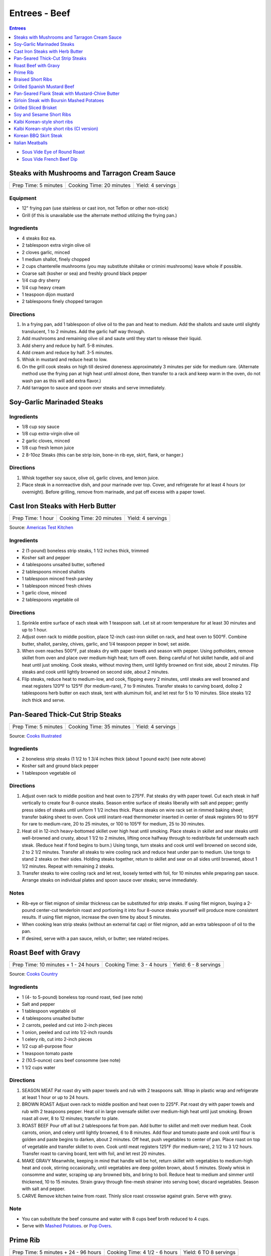 .. raw:: pdf

   OddPageBreak tocPage

Entrees - Beef
**************

.. contents:: Entrees
   :local:
   :depth: 1

-  `Sous Vide Eye of Round Roast <#sous-vide-eye-of-round-roast>`__
-  `Sous Vide French Beef Dip <#sous-vide-eye-of-round-roast>`__

.. raw:: pdf

   OddPageBreak recipePage

Steaks with Mushrooms and Tarragon Cream Sauce
==============================================

+----------------------+--------------------------+-------------------+
| Prep Time: 5 minutes | Cooking Time: 20 minutes | Yield: 4 servings |
+----------------------+--------------------------+-------------------+

Equipment
---------

-  12" frying pan (use stainless or cast iron, not Teflon or other
   non-stick)
-  Grill (if this is unavailable use the alternate method utilizing the
   frying pan.)

Ingredients
-----------

-  4 steaks 8oz ea.
-  2 tablespoon extra virgin olive oil
-  2 cloves garlic, minced
-  1 medium shallot, finely chopped
-  2 cups chanterelle mushrooms (you may substitute shiitake or crimini
   mushrooms) leave whole if possible.
-  Coarse salt (kosher or sea) and freshly ground black pepper
-  1/4 cup dry sherry
-  1/4 cup heavy cream
-  1 teaspoon dijon mustard
-  2 tablespoons finely chopped tarragon

Directions
----------

1. In a frying pan, add 1 tablespoon of olive oil to the pan and heat to
   medium. Add the shallots and saute until slightly translucent, 1 to 2
   minutes. Add the garlic half way through.
2. Add mushrooms and remaining olive oil and saute until they start to
   release their liquid.
3. Add sherry and reduce by half. 5-8 minutes.
4. Add cream and reduce by half. 3-5 minutes.
5. Whisk in mustard and reduce heat to low.
6. On the grill cook steaks on high till desired doneness approximately
   3 minutes per side for medium rare. (Alternate method use the frying
   pan at high heat until almost done, then transfer to a rack and keep
   warm in the oven, do not wash pan as this will add extra flavor.)
7. Add tarragon to sauce and spoon over steaks and serve immediately.

.. raw:: pdf

   PageBreak recipePage

Soy-Garlic Marinaded Steaks
===========================

Ingredients
-----------

-  1/8 cup soy sauce
-  1/8 cup extra-virgin olive oil
-  2 garlic cloves, minced
-  1/8 cup fresh lemon juice
-  2 8-10oz Steaks (this can be strip loin, bone-in rib eye, skirt,
   flank, or hanger.)

Directions
----------

1. Whisk together soy sauce, olive oil, garlic cloves, and lemon juice.
2. Place steak in a nonreactive dish, and pour marinade over top. Cover,
   and refrigerate for at least 4 hours (or overnight). Before grilling,
   remove from marinade, and pat off excess with a paper towel.


.. raw:: pdf

   PageBreak recipePage

Cast Iron Steaks with Herb Butter
=================================

+-------------------+--------------------------+-------------------+
| Prep Time: 1 hour | Cooking Time: 20 minutes | Yield: 4 servings |
+-------------------+--------------------------+-------------------+

Source: `Americas Test Kitchen <https://www.americastestkitchen.com/recipes/9249-cast-iron-steaks-with-herb-butter>`__

Ingredients
-----------
- 2 (1-pound) boneless strip steaks, 1 1/2 inches thick, trimmed
- Kosher salt and pepper
- 4 tablespoons unsalted butter, softened
- 2 tablespoons minced shallots
- 1 tablespoon minced fresh parsley
- 1 tablespoon minced fresh chives
- 1 garlic clove, minced
- 2 tablespoons vegetable oil

Directions
----------
1. Sprinkle entire surface of each steak with 1 teaspoon salt. Let sit at
   room temperature for at least 30 minutes and up to 1 hour.
2. Adjust oven rack to middle position, place 12-inch cast-iron skillet on
   rack, and heat oven to 500°F. Combine butter, shallot, parsley,
   chives, garlic, and 1/4 teaspoon pepper in bowl; set aside.
3. When oven reaches 500°F, pat steaks dry with paper towels and
   season with pepper. Using potholders, remove skillet from oven and place
   over medium-high heat; turn off oven. Being careful of hot skillet handle,
   add oil and heat until just smoking. Cook steaks, without moving them,
   until lightly browned on first side, about 2 minutes. Flip steaks and cook
   until lightly browned on second side, about 2 minutes.
4. Flip steaks, reduce heat to medium-low, and cook, flipping every
   2 minutes, until steaks are well browned and meat registers
   120°F to 125°F (for medium-rare), 7 to 9 minutes. Transfer steaks to
   carving board, dollop 2 tablespoons herb butter on each steak, tent with
   aluminum foil, and let rest for 5 to 10 minutes. Slice steaks 1/2 inch
   thick and serve.


.. raw:: pdf

   PageBreak recipePage

Pan-Seared Thick-Cut Strip Steaks
=================================

+----------------------+--------------------------+-------------------+
| Prep Time: 5 minutes | Cooking Time: 35 minutes | Yield: 4 servings |
+----------------------+--------------------------+-------------------+

Source: `Cooks
Illustrated <https://www.cooksillustrated.com/recipes/3564-pan-seared-thick-cut-strip-steaks>`__

Ingredients
-----------

-  2 boneless strip steaks (1 1/2 to 1 3/4 inches thick (about 1 pound
   each) (see note above)
-  Kosher salt and ground black pepper
-  1 tablespoon vegetable oil

Directions
----------

1. Adjust oven rack to middle position and heat oven to 275°F. Pat
   steaks dry with paper towel. Cut each steak in half vertically to
   create four 8-ounce steaks. Season entire surface of steaks liberally
   with salt and pepper; gently press sides of steaks until uniform 1
   1/2 inches thick. Place steaks on wire rack set in rimmed baking
   sheet; transfer baking sheet to oven. Cook until instant-read
   thermometer inserted in center of steak registers 90 to 95°F
   for rare to medium-rare, 20 to 25 minutes, or 100 to 105°F for
   medium, 25 to 30 minutes.
2. Heat oil in 12-inch heavy-bottomed skillet over high heat until
   smoking. Place steaks in skillet and sear steaks until well-browned
   and crusty, about 1 1/2 to 2 minutes, lifting once halfway through to
   redistribute fat underneath each steak. (Reduce heat if fond begins
   to burn.) Using tongs, turn steaks and cook until well browned on
   second side, 2 to 2 1/2 minutes. Transfer all steaks to wire cooling
   rack and reduce heat under pan to medium. Use tongs to stand 2 steaks
   on their sides. Holding steaks together, return to skillet and sear
   on all sides until browned, about 1 1/2 minutes. Repeat with
   remaining 2 steaks.
3. Transfer steaks to wire cooling rack and let rest, loosely tented
   with foil, for 10 minutes while preparing pan sauce. Arrange steaks
   on individual plates and spoon sauce over steaks; serve immediately.

Notes
-----

-  Rib-eye or filet mignon of similar thickness can be substituted for
   strip steaks. If using filet mignon, buying a 2-pound center-cut
   tenderloin roast and portioning it into four 8-ounce steaks yourself
   will produce more consistent results. If using filet mignon, increase
   the oven time by about 5 minutes.
-  When cooking lean strip steaks (without an external fat cap) or filet
   mignon, add an extra tablespoon of oil to the pan.
-  If desired, serve with a pan sauce, relish, or butter; see related
   recipes.

.. raw:: pdf

   PageBreak recipePage

Roast Beef with Gravy
=====================

+--------------------------------------+---------------------------+-----------------------+
| Prep Time: 10 minutes + 1 - 24 hours | Cooking Time: 3 - 4 hours | Yield: 6 - 8 servings |
+--------------------------------------+---------------------------+-----------------------+

Source: `Cooks Country <https://www.cookscountry.com/recipes/6291-grandmas-roast-beef-with-gravy>`__

Ingredients
-----------

- 1 (4- to 5-pound) boneless top round roast, tied (see note)
- Salt and pepper
- 1 tablespoon vegetable oil
- 4 tablespoons unsalted butter
- 2 carrots, peeled and cut into 2-inch pieces
- 1 onion, peeled and cut into 1/2-inch rounds
- 1 celery rib, cut into 2-inch pieces
- 1/2 cup all-purpose flour
- 1 teaspoon tomato paste
- 2 (10.5-ounce) cans beef consomme (see note)
- 1 1/2 cups water

Directions
----------

1. SEASON MEAT Pat roast dry with paper towels and rub with 2 teaspoons salt.
   Wrap in plastic wrap and refrigerate at least 1 hour or up to 24 hours.
2. BROWN ROAST Adjust oven rack to middle position and heat oven to
   225°F. Pat roast dry with paper towels and rub with 2 teaspoons
   pepper. Heat oil in large ovensafe skillet over medium-high heat until just
   smoking. Brown roast all over, 8 to 12 minutes; transfer to plate.
3. ROAST BEEF Pour off all but 2 tablespoons fat from pan. Add butter to
   skillet and melt over medium heat. Cook carrots, onion, and celery until
   lightly browned, 6 to 8 minutes. Add flour and tomato paste and cook until
   flour is golden and paste begins to darken, about 2 minutes. Off heat, push
   vegetables to center of pan. Place roast on top of vegetable and transfer
   skillet to oven. Cook until meat registers 125°F (for medium-rare),
   2 1/2 to 3 1/2 hours. Transfer roast to carving board, tent with foil, and
   let rest 20 minutes.
4. MAKE GRAVY Meanwhile, keeping in mind that handle will be hot, return
   skillet with vegetables to medium-high heat and cook, stirring
   occasionally, until vegetables are deep golden brown, about 5 minutes.
   Slowly whisk in consomme and water, scraping up any browned bits, and
   bring to boil. Reduce heat to medium and simmer until thickened,
   10 to 15 minutes. Strain gravy through fine-mesh strainer into serving
   bowl; discard vegetables. Season with salt and pepper.
5. CARVE Remove kitchen twine from roast. Thinly slice roast crosswise
   against grain. Serve with gravy.

Note
----
- You can substitute the beef consume and water with 8 cups beef broth reduced
  to 4 cups.
- Serve with `Mashed Potatoes <#mashed-potatoes>`__. or `Pop Overs <#pop-overs>`__.

.. raw:: pdf

   PageBreak recipePage

Prime Rib
=========

+--------------------------------------+-------------------------------+------------------------+
| Prep Time: 5 minutes + 24 - 96 hours | Cooking Time: 4 1/2 - 6 hours | Yield: 6 TO 8 servings |
+--------------------------------------+-------------------------------+------------------------+

Source: `Cooks
Illustrated <https://www.cooksillustrated.com/recipes/6843-best-prime-rib>`__


Ingredients
-----------

- 1 (7-pound) first-cut beef standing rib roast (3 bones), meat removed from
  bones, bones reserved
- Kosher salt and ground black pepper
- 2 teaspoons vegetable oil

Directions
----------

1. Using sharp knife, cut slits in surface layer of fat, spaced 1 inch apart,
   in crosshatch pattern, being careful to cut down to, but not into, meat.
   Rub 2 tablespoons salt over entire roast and into slits. Place meat back
   on bones (to save space in refrigerator), transfer to large plate, and
   refrigerate, uncovered, at least 24 hours and up to 96 hours.
2. Adjust oven rack to middle position and heat oven to 200°F. Heat oil
   in 12-inch skillet over high heat until just smoking. Sear sides and top
   of roast (reserving bone) until browned, 6 to 8 minutes total (do not sear
   side where roast was cut from bone). Place meat back on ribs, so bones fit
   where they were cut, and let cool for 10 minutes; tie meat to bones with
   2 lengths of twine between ribs. Transfer roast, fat side up, to wire rack
   set in rimmed baking sheet and season with pepper. Roast until meat
   registers 110°F, 3 to 4 hours.
3. Turn off oven; leave roast in oven, opening door as little as possible,
   until meat registers about 120°F for rare or about 125°F for
   medium-rare, 30 to 75 minutes longer.
4. Remove roast from oven (leave roast on baking sheet), tent loosely with
   aluminum foil, and let rest for at least 30 minutes and up to 75 minutes.
5. Adjust oven rack about 8 inches from broiler element and heat broiler.
   Remove foil from roast, form into 3-inch ball, and place under ribs to
   elevate fat cap. Broil until top of roast is well browned and crisp,
   2 to 8 minutes.
6. Transfer roast to carving board; cut twine and remove roast from ribs.
   Slice meat into 3/4-inch-thick slices. Season with coarse salt to taste,
   and serve.

Note
----
- Look for a roast with an untrimmed fat cap (ideally ½ inch thick).
- To remove the bones from the roast, use a sharp knife and run it down the
  length of the bones, following the contours as closely as possible until
  the meat is separated.

.. raw:: pdf

   PageBreak recipePage

Braised Short Ribs
==================

This creates incredibly tender and flavorful short ribs.

+----------------------+--------------------------+-------------------+
| Prep Time: 5 minutes | Cooking Time: 75 minutes | Yield: 3 servings |
+----------------------+--------------------------+-------------------+

equipment
---------

8qt Pressure Cooker

Ingredients
-----------

-  3 lbs beef chuck beef short ribs
-  1 tablespoon light olive oil
-  1 3/4 cups beef broth or 1 3/4 cups stock
-  1/4 cup red wine
-  1 sweet onion
-  4 garlic cloves
-  2 tablespoons honey
-  2 tablespoons brown sugar
-  1/2 teaspoon coarse salt
-  1/2 teaspoon black pepper

Directions
----------

1. Heat oil in heavy pan then brown short ribs ( cut up ) in the oil.
2. Put short ribs in pressure cooker.
3. Put in pressure cooker red wine, beef broth, onion (sliced thick),
4. garlic (chopped), honey, brown sugar, salt and pepper.
5. Bring to high pressure, then reduce heat to low.
6. Cook at high pressure for one hour.
7. Remove from heat and let pressure come down naturally – do not
   manually release steam and never open cooker until pressure is
   released.

.. raw:: pdf

   PageBreak recipePage

Grilled Spanish Mustard Beef
============================

Ingredients
-----------

Marinade
^^^^^^^^

-  2 tablespoons Dijon Mustard
-  2 tablespoons Smoked Paprika
-  4 cloves minced, crushed garlic, optional
-  1/4 cup Sherry Vinegar
-  1/4 cup light olive oil
-  salt and freshly ground black pepper to tastes

Steak
^^^^^

-  2 pounds thin sliced beef (any thin flap meat, skirt steak, flank
   steak, round steak, etc.)
-  8 `Flour Tortillas <#flour-tortillas>`__
-  1/4 cup chopped cilantro
-  hot sauce to taste
-  1 avocado sliced (optional)

Directions
----------

1. Combine all ingredients for the marinade in a non-reactive bowl.
2. Add meat and mix together unlit meat is fully coated. Let marinade
   for 30 minutes at room temperature.
3. Cook for 2 minutes per side.
4. Let rest for 5 minutes and then slice against the grain.
5. Serve on tortillas with some hot sauce and cilantro and optionally
   sliced avocado.

.. raw:: pdf

   PageBreak recipePage

Pan-Seared Flank Steak with Mustard-Chive Butter
================================================

Source: `Cooks
Illustrated <https://www.cooksillustrated.com/recipes/8495-pan-seared-flank-steak-with-mustard-chive-butter>`__

Ingredients
-----------

-  1 (1 1/2- to 1 3/4-pound) flank steak, trimmed
-  2 teaspoons kosher salt
-  1 teaspoon sugar
-  1/2 teaspoon pepper
-  3 tablespoons unsalted butter, softened
-  3 tablespoons chopped fresh chives
-  2 teaspoons Dijon mustard
-  1/2 teaspoon grated lemon zest plus 1 teaspoon juice
-  2 tablespoons vegetable oil

Directions
----------

1. Adjust oven rack to middle position and heat oven to 225°F. Pat steak
   dry with paper towels. Cut steak in half lengthwise. Cut each piece
   in half crosswise to create 4 steaks. Combine salt, sugar, and pepper
   in small bowl. Sprinkle half of salt mixture on 1 side of steaks and
   press gently to adhere. Flip steaks and repeat with remaining salt
   mixture. Place steaks on wire rack set in rimmed baking sheet;
   transfer sheet to oven. Cook until thermometer inserted through side
   into center of thickest steak registers 120°F, 30 to 40 minutes.
2. Meanwhile, combine butter, 1 tablespoon chives, mustard, and lemon
   zest and juice in small bowl.
3. Heat oil in 12-inch skillet over medium-high heat until just smoking.
   Sear steaks, flipping every 1 minute, until brown crust forms on both
   sides, 4 minutes total. (Do not move steaks between flips.) Return
   steaks to wire rack and let rest for 10 minutes.
4. Transfer steaks to cutting board with grain running from left to
   right. Spread 1 1/2 teaspoons butter mixture on top of each steak.
   Slice steak as thin as possible against grain. Transfer sliced steak
   to warm platter, dot with remaining butter mixture, sprinkle with
   remaining 2 tablespoons chives, and serve.

.. raw:: pdf

   PageBreak recipePage

Sirloin Steak with Boursin Mashed Potatoes
==========================================

+-----------------------+--------------------------+-------------------+
| Prep Time: 10 minutes | Cooking Time: 45 minutes | Yield: 4 servings |
+-----------------------+--------------------------+-------------------+

Ingredients
-----------

-  2 pounds russet potatoes, peeled and sliced 3/4 inch thick
-  Salt and pepper
-  1 (2-pound) boneless shell sirloin steak, 1 to 1 1/4 inches thick,
   trimmed and halved widthwise
-  1 tablespoon vegetable oil
-  3/4 cup heavy cream
-  1/2 (5.2-ounce) package Boursin Garlic and Fine Herbs cheese
-  2 tablespoons minced fresh chives

Directions
----------

1. Place potatoes in large saucepan and add water to cover by 1 inch.
   Add 1 teaspoon salt and bring to boil. Reduce to gentle simmer and
   cook until potatoes are tender, 15 to 20 minutes.
2. Meanwhile, pat steaks dry with paper towels and season with salt and
   pepper. Heat oil in 12-inch skillet over medium-high heat until just
   smoking. Brown steaks well on first side, 3 to 5 minutes. Flip
   steaks, reduce heat to medium, and continue to cook until steaks
   register 120°F to 125°F (for medium-rare), 5 to 7 minutes. Transfer
   steaks to carving board, tent loosely with aluminum foil, and let
   rest for 5 to 10 minutes. Slice steaks thin against grain.
3. Drain potatoes and return to saucepan. Cook over low heat, stirring
   constantly, until potatoes are thoroughly dried, about 2 minutes. Off
   heat, mash potatoes with potato masher until smooth. Microwave cream
   and Boursin together in bowl until hot, about 1 minute, then gently
   fold into potatoes. Fold chives, 1/2 teaspoon salt, and 1/4 teaspoon
   pepper into potatoes. Serve with steak.

.. raw:: pdf

   PageBreak recipePage

Grilled Sliced Brisket
======================

Source: `Bon Appetit <https://www.bonappetit.com/recipe/grilled-sliced-brisket>`__

Ingredients
-----------

-  1 1/2 pound brisket (from point or flat end)
-  Vegetable oil (for grilling)

Directions
----------

1. Freeze brisket until frozen solid in the center, at least 8 hours.
2. Let brisket stand at room temperature 2 hours. Slice brisket 1/8"
   thick.
3. Meanwhile, prepare grill for high heat; oil grate. Grill brisket
   until lightly charred, about 1 minute per side for medium-rare.

.. raw:: pdf

   PageBreak recipePage

Soy and Sesame Short Ribs
=========================

Source: `Bon
Appetit <https://www.bonappetit.com/recipe/soy-and-sesame-short-ribs>`__

Serves: 4

Ingredients
-----------

-  1/2 apple (skin on), cored, chopped
-  6 garlic cloves, peeled, crushed
-  1/2 cup orange marmalade
-  2 tablespoons light brown sugar
-  2 tablespoons toasted sesame oil
-  2 tablespoons toasted sesame seeds
-  1 tablespoon dry sake or dry white wine
-  2 teaspoons gochugaru (Korean red pepper powder)
-  1 1/2 teaspoon freshly ground black pepper
-  1/2 cup soy sauce
-  2 pounds 1/4“-thick cross-cut bone-in beef short ribs (flanken style)
-  Vegetable oil (for grilling)

Directions
----------

1. Pulse apple, garlic, marmalade, brown sugar, sesame oil, sesame
   seeds, sake, gochugaru, and pepper in a food processor or blender
   until garlic and apple are finely chopped.
2. Transfer to a large dish and mix in soy sauce. Add ribs and turn to
   coat. Let sit, massaging meat and turning occasionally, at least 10
   minutes up to 1 hour in the fridge.
3. Prepare grill for medium-high heat; oil grate with vegetable oil.
   Remove ribs from marinade and grill, turning once, until lightly
   charred and cooked through, about 2 minutes per side for medium-rare.

.. raw:: pdf

   PageBreak recipePage

Kalbi Korean-style short ribs
===============================

Source: `Bon Appetit <https://www.bonappetit.com/recipe/kalbi>`__

Ingredients
-----------

-  1/2 cup reduced-sodium soy sauce
-  1 1/2 tablespoons raw or turbinado sugar
-  1 tablespoon minced garlic
-  1 teaspoon Asian sesame oil
-  1 teaspoon grated peeled fresh ginger
-  1/2 teaspoon freshly ground black pepper
-  1/2 cup chopped scallions + some thinly sliced for garnish
-  2 pounds cross-cut short ribs, each sliced lengthwise about 1/3 inch
   thick

Directions
----------

1. Make marinade. Whisk soy sauce, 2 tablespoons water, sugar, garlic,
   sesame oil, ginger, and black pepper in a medium bowl. Stir in
   chopped scallions. (Can be covered and chill up to 1 day.)
2. Place short ribs in a resealable plastic bag; pour Korean BBQ
   Marinade over. Seal bag; turn to coat and chill 3 hours. Let come to
   room temperature before grilling. Drain and pat dry with paper
   towels.
3. Build a medium fire in a charcoal grill, or heat a gas grill to
   medium-high. Grill 2-3 minutes per side, or until just cooked
   through.
4. Transfer to a platter and let rest 5-10 minutes. Garnish with
   scallions.

.. raw:: pdf

   PageBreak recipePage

Kalbi Korean-style short ribs (CI version)
============================================

Source: `Cooks
Illustrated <https://www.cooksillustrated.com/recipes/3570-korean-grilled-short-ribs-for-gas-grill-kalbi>`__

Ingredients
-----------

-  1 medium pear (ripe), peeled, halved, cored, and roughly chopped
-  6 medium cloves garlic, peeled
-  4 teaspoons minced fresh ginger
-  1/2 cup soy sauce
-  2 tablespoons toasted sesame oil
-  6 tablespoons sugar
-  1 tablespoon rice vinegar
-  3 scallions, green and white parts sliced thin
-  2 1/2 pounds Korean-style beef short ribs that are trimmed of excess
   fat and cut no more than 1/4 inch thick.

Directions
----------

1. Process pear, garlic, ginger, soy sauce, oil, sugar, and vinegar in
   food processor until smooth, 20 to 30 seconds, scraping down sides of
   bowl as needed. Transfer to medium bowl and stir in scallions.
2. Spread one-third of marinade in 13 by 9-inch pan or other suitable
   container that will hold ribs in 2 layers. Place half of meat in
   single layer over marinade. Pour half of remaining marinade over
   meat, followed by remaining meat and marinade. Cover tightly with
   plastic wrap and place in refrigerator. Marinate ribs for at least 4
   hours and up to 12 hours, turning meat once or twice to ensure that
   it marinates evenly.
3. Turn all burners to high, close lid, and heat grill until very hot,
   about 15 minutes. Scrape cooking grate clean with grill brush and
   wipe with wad of oil-soaked paper towels, holding towels with tongs.
4. Grill half of meat directly over burners, with lid down, turning 3 or
   4 times, until well browned on both sides, 10 to 14 minutes. Move
   first batch of meat off heat onto platter and keep warm while
   repeating browning with second batch. Transfer second batch of meat
   to platter. Return first batch of meat to grill and warm for 30
   seconds; transfer to platter and serve immediately.

.. raw:: pdf

   PageBreak recipePage

Korean BBQ Skirt Steak
======================

Ingredients
-----------

-  3 cloves garlic
-  1 Asian pear, peeled, cored, and chopped
-  1 small onion, chopped
-  1 piece fresh ginger root (½ inch), chopped
-  1/2 cup thinly sliced scallions
-  1 tablespoon honey or maple syrup
-  1/4 cup soy sauce
-  1 tablespoon sesame oil
-  Freshly ground black pepper, to taste (I like 8-10 grinds)
-  3 pounds skirt steak, sliced across the grain and on a diagonal into
   1/4-inch slices

Directions
----------

1. Make the marinade: In a blender, combine garlic, Asian pear, onion,
   and ginger. Blend to a smooth paste.
2. Stir in scallions, honey or syrup, soy sauce, sesame oil, and pepper.
3. Transfer marinade to a dish that can hold all of the meat. Add steak
   and marinate, covered, in the refrigerator for at least 45 minutes
   and as long as 2 hours.
4. Grill on high for 5 - 6 minutes.

.. raw:: pdf

   PageBreak recipePage

Italian Meatballs
=================

Ingredients
-----------

- 2 slices white sandwich bread (crusts discarded), torn into small cubes
- 1/2 cup buttermilk or 6 tablespoons plain yogurt thinned with 2 tablespoons sweet milk
- 3/4 pound ground beef chuck ( or 1 pound if omitting ground pork below)
- 1/4 pound ground pork (to be mixed with ground chuck)
- 1/4 cup grated Parmesan cheese
- 2 tablespoons minced fresh parsley leaves
- 1 large egg yolk
- 1 small clove garlic, minced (1 teaspoon)
- 3/4 teaspoon table salt
- Ground black pepper
- Vegetable oil for pan-frying (about 1 1/4 cups)

Directions
----------

1. Combine bread and buttermilk in small bowl, mashing occasionally with fork,
   until smooth paste forms, about 10 minutes.
2. Mix all meatball ingredients, including bread mixture and pepper to taste
   in medium bowl. Lightly form 3 tablespoons of mixture into 1 1/2-inch
   round meatballs; repeat with remaining mixture to form approximately
   14 meatballs. (Compacting them can make the meatballs dense and hard. Can
   be placed on large plate, covered loosely with plastic wrap, and
   refrigerated for several hours.)
3. Meanwhile, heat 1/4 -inch vegetable oil over medium-high heat in
   10- or 11-inch sauté pan. When edge of meatball dipped in oil sizzles, add
   meatballs in single layer. Fry, turning several times, until nicely
   browned on all sides, about 10 minutes, regulating heat as needed to keep
   oil sizzling but not smoking. Transfer browned meatballs to paper towel
   lined plate; set aside. Repeat, if necessary, with remaining meatballs.

Notes
-----
- When cooking the meatballs you can use less oil and a non stick pan.  Use
  about 3-4 tablespoons of vegtable oil in the pan.
- Serve with `Simple Tomato Sauce <#simple-tomato-sauce>`__ alone or on
  spaghitti with or without `Garlic Bread <#garlic-bread>`__.

